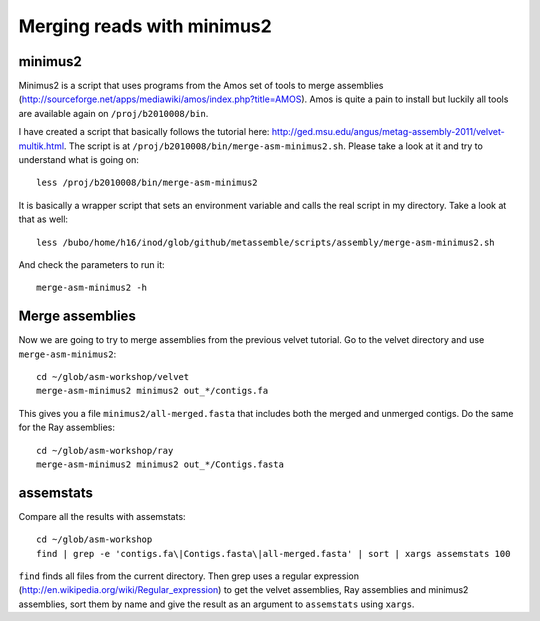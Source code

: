 ==========================================
Merging reads with minimus2
==========================================

minimus2
========
Minimus2 is a script that uses programs from the Amos set of tools to merge
assemblies (http://sourceforge.net/apps/mediawiki/amos/index.php?title=AMOS).
Amos is quite a pain to install but luckily all tools are available again on
``/proj/b2010008/bin``.


I have created a script that basically follows the tutorial here:
http://ged.msu.edu/angus/metag-assembly-2011/velvet-multik.html. The script is
at ``/proj/b2010008/bin/merge-asm-minimus2.sh``. Please take a look at it and
try to understand what is going on::    

    less /proj/b2010008/bin/merge-asm-minimus2

It is basically a wrapper script that sets
an environment variable and calls the real script in my directory. Take a look
at that as well::

    less /bubo/home/h16/inod/glob/github/metassemble/scripts/assembly/merge-asm-minimus2.sh

And check the parameters to run it::

    merge-asm-minimus2 -h

Merge assemblies
=======================
Now we are going to try to merge assemblies from the previous velvet tutorial.
Go to the velvet directory and use ``merge-asm-minimus2``::
    
    cd ~/glob/asm-workshop/velvet
    merge-asm-minimus2 minimus2 out_*/contigs.fa

This gives you a file ``minimus2/all-merged.fasta`` that includes both the
merged and unmerged contigs. Do the same for the Ray assemblies::

    cd ~/glob/asm-workshop/ray
    merge-asm-minimus2 minimus2 out_*/Contigs.fasta

assemstats
==========
Compare all the results with assemstats::
    
    cd ~/glob/asm-workshop
    find | grep -e 'contigs.fa\|Contigs.fasta\|all-merged.fasta' | sort | xargs assemstats 100

``find`` finds all files from the current directory. Then grep uses a regular
expression (http://en.wikipedia.org/wiki/Regular_expression) to get the velvet
assemblies, Ray assemblies and minimus2 assemblies, sort them by name and give
the result as an argument to ``assemstats`` using ``xargs``.
